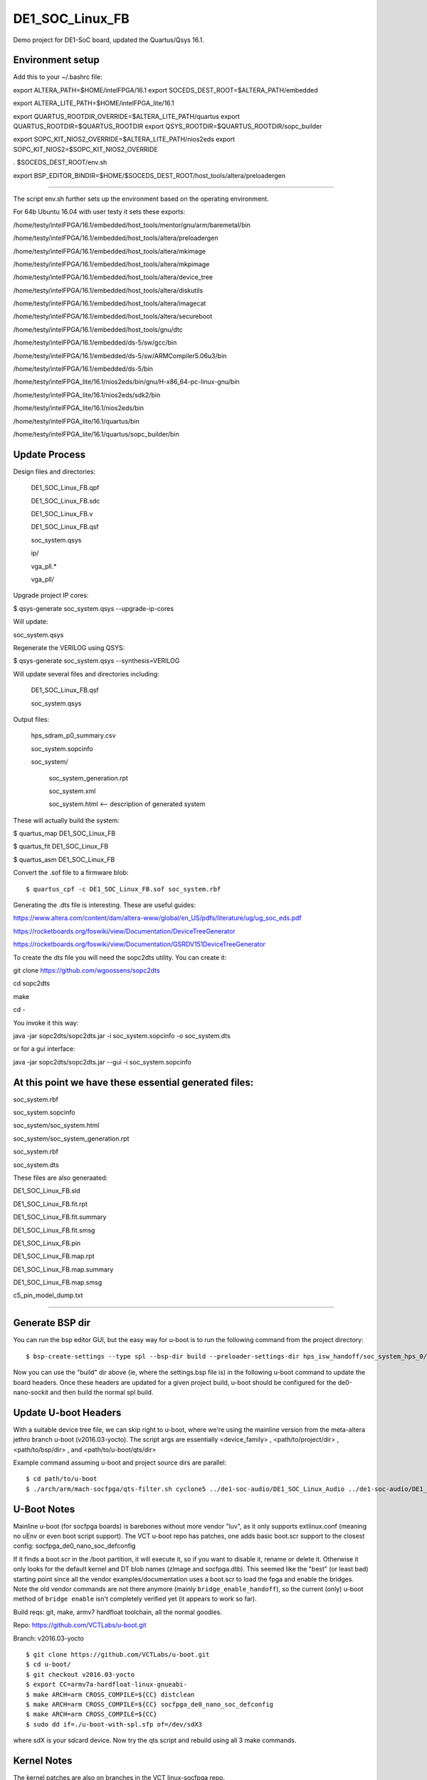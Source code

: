 ==================
 DE1_SOC_Linux_FB
==================

Demo project for DE1-SoC board, updated the Quartus/Qsys 16.1.

Environment setup
=================

Add this to your ~/.bashrc file:

export ALTERA_PATH=$HOME/intelFPGA/16.1
export SOCEDS_DEST_ROOT=$ALTERA_PATH/embedded

export ALTERA_LITE_PATH=$HOME/intelFPGA_lite/16.1

export QUARTUS_ROOTDIR_OVERRIDE=$ALTERA_LITE_PATH/quartus
export QUARTUS_ROOTDIR=$QUARTUS_ROOTDIR
export QSYS_ROOTDIR=$QUARTUS_ROOTDIR/sopc_builder

export SOPC_KIT_NIOS2_OVERRIDE=$ALTERA_LITE_PATH/nios2eds
export SOPC_KIT_NIOS2=$SOPC_KIT_NIOS2_OVERRIDE

. $SOCEDS_DEST_ROOT/env.sh

export BSP_EDITOR_BINDIR=$HOME/$SOCEDS_DEST_ROOT/host_tools/altera/preloadergen

================

The script env.sh further sets up the environment based on the operating environment.

For 64b Ubuntu 16.04 with user testy it sets these exports:

/home/testy/intelFPGA/16.1/embedded/host_tools/mentor/gnu/arm/baremetal/bin

/home/testy/intelFPGA/16.1/embedded/host_tools/altera/preloadergen

/home/testy/intelFPGA/16.1/embedded/host_tools/altera/mkimage

/home/testy/intelFPGA/16.1/embedded/host_tools/altera/mkpimage

/home/testy/intelFPGA/16.1/embedded/host_tools/altera/device_tree

/home/testy/intelFPGA/16.1/embedded/host_tools/altera/diskutils

/home/testy/intelFPGA/16.1/embedded/host_tools/altera/imagecat

/home/testy/intelFPGA/16.1/embedded/host_tools/altera/secureboot

/home/testy/intelFPGA/16.1/embedded/host_tools/gnu/dtc

/home/testy/intelFPGA/16.1/embedded/ds-5/sw/gcc/bin

/home/testy/intelFPGA/16.1/embedded/ds-5/sw/ARMCompiler5.06u3/bin

/home/testy/intelFPGA/16.1/embedded/ds-5/bin

/home/testy/intelFPGA_lite/16.1/nios2eds/bin/gnu/H-x86_64-pc-linux-gnu/bin

/home/testy/intelFPGA_lite/16.1/nios2eds/sdk2/bin

/home/testy/intelFPGA_lite/16.1/nios2eds/bin

/home/testy/intelFPGA_lite/16.1/quartus/bin

/home/testy/intelFPGA_lite/16.1/quartus/sopc_builder/bin

Update Process
==============

Design files and directories:

	DE1_SOC_Linux_FB.qpf

	DE1_SOC_Linux_FB.sdc

	DE1_SOC_Linux_FB.v

	DE1_SOC_Linux_FB.qsf

	soc_system.qsys
	
	ip/

	vga_pll.*

	vga_pll/

	
Upgrade project IP cores:

$ qsys-generate soc_system.qsys --upgrade-ip-cores

Will update:

soc_system.qsys


Regenerate the VERILOG using QSYS:

$ qsys-generate soc_system.qsys --synthesis=VERILOG

Will update several files and directories including:

	DE1_SOC_Linux_FB.qsf

	soc_system.qsys

Output files:
	
	hps_sdram_p0_summary.csv

	soc_system.sopcinfo

	soc_system/

		soc_system_generation.rpt

		soc_system.xml

		soc_system.html <-- description of generated system


These will actually build the system:

$ quartus_map  DE1_SOC_Linux_FB

$ quartus_fit  DE1_SOC_Linux_FB

$ quartus_asm  DE1_SOC_Linux_FB

Convert the .sof file to a firmware blob::

$ quartus_cpf -c DE1_SOC_Linux_FB.sof soc_system.rbf


Generating the .dts file is interesting. These are useful guides:

https://www.altera.com/content/dam/altera-www/global/en_US/pdfs/literature/ug/ug_soc_eds.pdf

https://rocketboards.org/foswiki/view/Documentation/DeviceTreeGenerator

https://rocketboards.org/foswiki/view/Documentation/GSRDV151DeviceTreeGenerator

To create the dts file you will need the sopc2dts utility. You can create it:

git clone https://github.com/wgoossens/sopc2dts

cd sopc2dts

make

cd -

You invoke it this way:

java -jar sopc2dts/sopc2dts.jar -i soc_system.sopcinfo -o soc_system.dts


or for a gui interface:

java -jar sopc2dts/sopc2dts.jar --gui -i soc_system.sopcinfo

At this point we have these essential generated files:
=====================================================

soc_system.rbf

soc_system.sopcinfo

soc_system/soc_system.html

soc_system/soc_system_generation.rpt

soc_system.rbf

soc_system.dts


These files are also generaated:

DE1_SOC_Linux_FB.sld

DE1_SOC_Linux_FB.fit.rpt

DE1_SOC_Linux_FB.fit.summary

DE1_SOC_Linux_FB.fit.smsg

DE1_SOC_Linux_FB.pin

DE1_SOC_Linux_FB.map.rpt

DE1_SOC_Linux_FB.map.summary

DE1_SOC_Linux_FB.map.smsg

c5_pin_model_dump.txt


--------------------

Generate BSP dir
================

You can run the bsp editor GUI, but the easy way for u-boot is to run the
following command from the project directory::

$ bsp-create-settings --type spl --bsp-dir build --preloader-settings-dir hps_isw_handoff/soc_system_hps_0/ --settings build/settings.bsp

Now you can use the "build" dir above (ie, where the settings.bsp file is) in
the following u-boot command to update the board headers.  Once these headers
are updated for a given project build, u-boot should be configured for the
de0-nano-sockit and then build the normal spl build.

Update U-boot Headers
=====================

With a suitable device tree file, we can skip right to u-boot, where we're using
the mainline version from the meta-altera jethro branch u-boot (v2016.03-yocto).
The script args are essentially <device_family> , <path/to/project/dir> ,
<path/to/bsp/dir> , and <path/to/u-boot/qts/dir>

Example command assuming u-boot and project source dirs are parallel::

$ cd path/to/u-boot
$ ./arch/arm/mach-socfpga/qts-filter.sh cyclone5 ../de1-soc-audio/DE1_SOC_Linux_Audio ../de1-soc-audio/DE1_SOC_Linux_Audio/build/ board/terasic/de0-nano-soc/qts/

U-Boot Notes
============

Mainline u-boot (for socfpga boards) is barebones without more vendor "luv",
as it only supports extlinux.conf (meaning no uEnv or even boot script support).
The VCT u-boot repo has patches, one adds basic boot.scr support to the closest
config: socfpga_de0_nano_soc_defconfig

If it finds a boot.scr in the /boot partition, it will execute it, so if you want
to disable it, rename or delete it.  Otherwise it only looks for the default kernel
and DT blob names (zImage and socfpga.dtb).  This seemed like the "best" (or least
bad) starting point since all the vendor examples/documentation uses a boot.scr to
load the fpga and enable the bridges.  Note the old vendor commands are not there
anymore (mainly ``bridge_enable_handoff``), so the current (only) u-boot method
of ``bridge enable`` isn't completely verified yet (it appears to work so far).

Build reqs: git, make, armv7 hardfloat toolchain, all the normal goodies.

Repo: https://github.com/VCTLabs/u-boot.git

Branch: v2016.03-yocto

::

$ git clone https://github.com/VCTLabs/u-boot.git
$ cd u-boot/
$ git checkout v2016.03-yocto
$ export CC=armv7a-hardfloat-linux-gnueabi-
$ make ARCH=arm CROSS_COMPILE=${CC} distclean
$ make ARCH=arm CROSS_COMPILE=${CC} socfpga_de0_nano_soc_defconfig
$ make ARCH=arm CROSS_COMPILE=${CC}
$ sudo dd if=./u-boot-with-spl.sfp of=/dev/sdX3

where sdX is your sdcard device.  Now try the qts script and rebuild
using all 3 make commands.

Kernel Notes
============

The kernel patches are also on branches in the VCT linux-socfpga repo.

Repo: https://github.com/VCTLabs/linux-socfpga.git

Branches: socfpga-3.18-audio  and  4.4-altera

Recipes for each with patches are in the Yocto build manifest below.



Yocto Notes
===========

Custom kernel and u-boot patches (board-specific headers not updated)

https://github.com/VCTLabs/meta-altera

https://github.com/VCTLabs/vct-socfpga-bsp-platform

The second repo above is the build manifest for a Yocto (Poky) build, which
includes the meta-altera BSP layer plus more.  See the conf/local sample
configs in meta-altera to get started building (just copy them to your fresh
build_dir/conf and change the path to downloads and state cache).  The comand::

$ bitbake core-image-minimal

will build a nice console image with all the custom content (using the local
config file examples) and one of the two kernel versions.  See the branch
README files in the platform repo for more setup information.

The Yocto build contains all of the Altera 16.1 branch demos, etc, plus
the kernel and u-boot patches for .dts and spl builds.  It makes an sdcard
image with VFAT /boot, etx3 / (root), and raw 3rd partition for u-boot.  It
will populate /boot with everything except the soc_system.rbf file, and the
third partition will be the "plain" u-boot, which needs to be replaced with
the spl build from `Update U-boot Headers`_ above.

Use the local.conf settings to switch kernels, currently linux-audio-3.18
and linux-altera-4.4.  Both have slightly different versions of the same
patches for DTS and wm8731.

The Linux_Audio project modules are packaged for the Yocto build, otherwise
they need to be built separately (use the Makefile).


